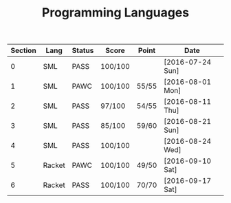 #+TITLE: Programming Languages

| Section | Lang   | Status | Score   | Point | Date             |
|---------+--------+--------+---------+-------+------------------|
|       0 | SML    | PASS   | 100/100 |       | [2016-07-24 Sun] |
|       1 | SML    | PAWC   | 100/100 | 55/55 | [2016-08-01 Mon] |
|       2 | SML    | PASS   | 97/100  | 54/55 | [2016-08-11 Thu] |
|       3 | SML    | PASS   | 85/100  | 59/60 | [2016-08-21 Sun] |
|       4 | SML    | PASS   | 100/100 |       | [2016-08-24 Wed] |
|       5 | Racket | PAWC   | 100/100 | 49/50 | [2016-09-10 Sat] |
|       6 | Racket | PASS   | 100/100 | 70/70 | [2016-09-17 Sat] |
